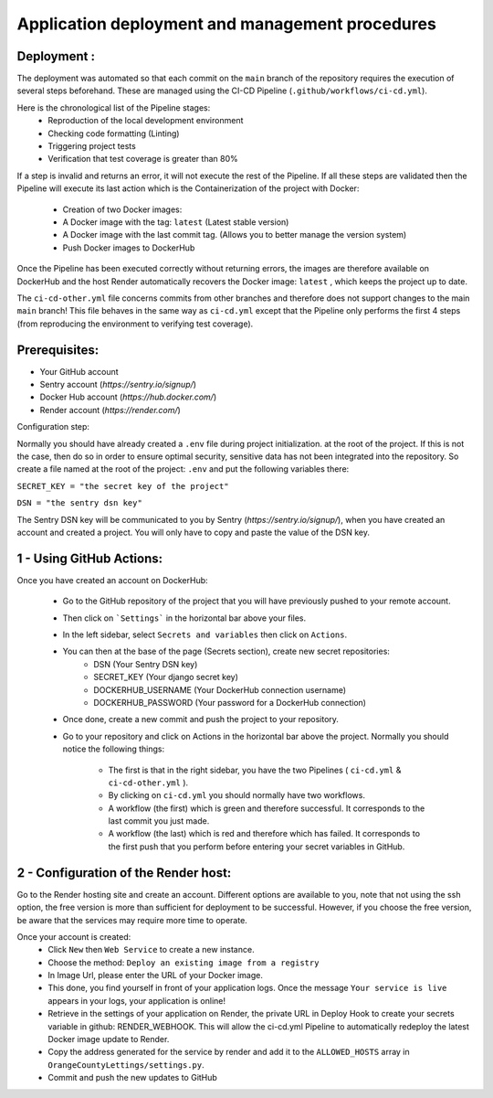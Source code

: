 Application deployment and management procedures
========================================================

Deployment :
-------------
The deployment was automated so that each commit on the ``main`` branch
of the repository requires the execution of several steps beforehand.
These are managed using the CI-CD Pipeline (``.github/workflows/ci-cd.yml``).

Here is the chronological list of the Pipeline stages:
    - Reproduction of the local development environment
    - Checking code formatting (Linting)
    - Triggering project tests
    - Verification that test coverage is greater than 80%

If a step is invalid and returns an error, it will not execute the rest of the Pipeline.
If all these steps are validated then the Pipeline will execute its last action
which is the Containerization of the project with Docker:

    - Creation of two Docker images:
    - A Docker image with the tag: ``latest`` (Latest stable version)
    - A Docker image with the last commit tag. (Allows you to better manage the version system)
    - Push Docker images to DockerHub

Once the Pipeline has been executed correctly without returning errors,
the images are therefore available on DockerHub and the host Render 
automatically recovers the Docker image: ``latest`` , which keeps the project up to date.

The ``ci-cd-other.yml`` file concerns commits from other branches and therefore
does not support changes to the main ``main`` branch!
This file behaves in the same way as ``ci-cd.yml`` except that the Pipeline
only performs the first 4 steps
(from reproducing the environment to verifying test coverage).

Prerequisites:
---------------

- Your GitHub account
- Sentry account (*https://sentry.io/signup/*)
- Docker Hub account (*https://hub.docker.com/*)
- Render account (*https://render.com/*)

Configuration step:

Normally you should have already created a ``.env`` file during project initialization.
at the root of the project. If this is not the case, then do so in order to ensure optimal security,
sensitive data has not been integrated into the repository.
So create a file named at the root of the project: ``.env`` and put the following variables there:

``SECRET_KEY = "the secret key of the project"``

``DSN = "the sentry dsn key"``

The Sentry DSN key will be communicated to you by Sentry (*https://sentry.io/signup/*),
when you have created an account and created a project.
You will only have to copy and paste the value of the DSN key.

1 - Using GitHub Actions:
-----------------------------------

Once you have created an account on DockerHub:

  - Go to the GitHub repository of the project that you will have previously pushed to your remote account.

  - Then click on ```Settings``` in the horizontal bar above your files.

  - In the left sidebar, select ``Secrets and variables`` then click on ``Actions``.

  - You can then at the base of the page (Secrets section), create new secret repositories:
            - DSN (Your Sentry DSN key)
            - SECRET_KEY (Your django secret key)
            - DOCKERHUB_USERNAME (Your DockerHub connection username)
            - DOCKERHUB_PASSWORD (Your password for a DockerHub connection)

  - Once done, create a new commit and push the project to your repository.

  - Go to your repository and click on Actions in the horizontal bar above the project.
    Normally you should notice the following things:
        - The first is that in the right sidebar, you have the two Pipelines ( ``ci-cd.yml`` & ``ci-cd-other.yml`` ).
        - By clicking on ``ci-cd.yml`` you should normally have two workflows.
        - A workflow (the first) which is green and therefore successful. It corresponds to the last commit you just made.
        - A workflow (the last) which is red and therefore which has failed.
          It corresponds to the first push that you perform before entering your secret variables in GitHub.


2 - Configuration of the Render host:
-----------------------------------------

Go to the Render hosting site and create an account.
Different options are available to you, note that not using the ssh option,
the free version is more than sufficient for deployment to be successful.
However, if you choose the free version, be aware that the services may
require more time to operate.

Once your account is created:
  - Click ``New`` then ``Web Service`` to create a new instance.
  - Choose the method: ``Deploy an existing image from a registry``
  - In Image Url, please enter the URL of your Docker image.
  - This done, you find yourself in front of your application logs.
    Once the message ``Your service is live`` appears in your logs,
    your application is online!
  - Retrieve in the settings of your application on Render, 
    the private URL in Deploy Hook to create your secrets 
    variable in github: RENDER_WEBHOOK. This will allow the 
    ci-cd.yml Pipeline to automatically redeploy the latest 
    Docker image update to Render.
  - Copy the address generated for the service by render and 
    add it to the ``ALLOWED_HOSTS`` array in ``OrangeCountyLettings/settings.py``.
  - Commit and push the new updates to GitHub
